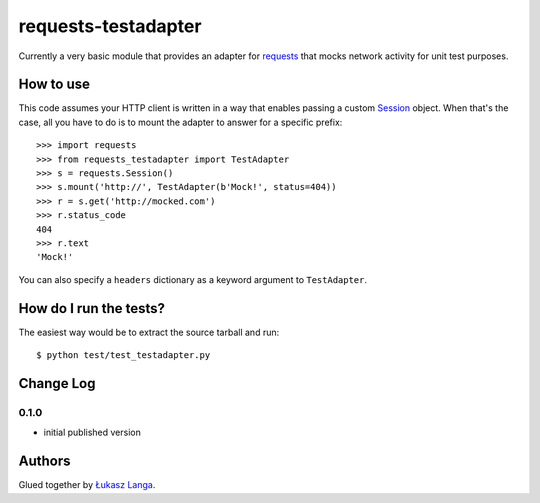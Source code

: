 ====================
requests-testadapter
====================

.. image:: https://secure.travis-ci.org/ambv/requests-testadapter.png
  :target: https://secure.travis-ci.org/ambv/requests-testadapter

Currently a very basic module that provides an adapter for `requests
<http://pypi.python.org/pypi/requests>`_ that mocks network activity for unit
test purposes.

How to use
----------

This code assumes your HTTP client is written in a way that enables passing
a custom `Session
<http://www.python-requests.org/en/latest/user/advanced/#session-objects>`_
object. When that's the case, all you have to do is to mount the adapter to
answer for a specific prefix::

  >>> import requests
  >>> from requests_testadapter import TestAdapter
  >>> s = requests.Session()
  >>> s.mount('http://', TestAdapter(b'Mock!', status=404))
  >>> r = s.get('http://mocked.com')
  >>> r.status_code
  404
  >>> r.text
  'Mock!'

You can also specify a ``headers`` dictionary as a keyword argument to
``TestAdapter``.

How do I run the tests?
-----------------------

The easiest way would be to extract the source tarball and run::

  $ python test/test_testadapter.py

Change Log
----------

0.1.0
~~~~~

* initial published version

Authors
-------

Glued together by `Łukasz Langa <mailto:lukasz@langa.pl>`_.
